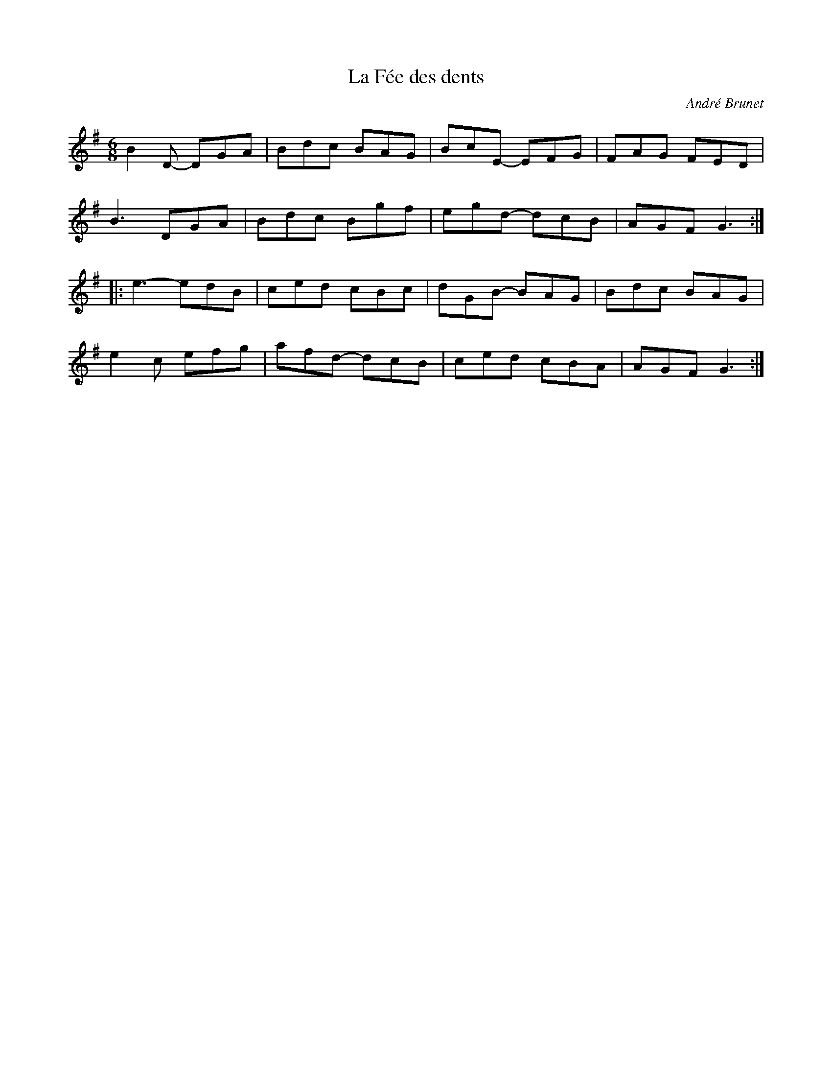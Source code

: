 X:88
T:La Fée des dents
C:André Brunet
R:jig
M:6/8
L:1/8
K:G
B2D- DGA | Bdc BAG | BcE- EFG | FAG FED |
B3 DGA | Bdc Bgf | egd- dcB | AGF G3 ::
e3- edB | ced cBc | dGB- BAG | Bdc BAG |
e2c efg | afd- dcB | ced cBA | AGF G3 :|
